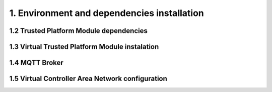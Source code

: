 1. Environment and dependencies installation
============================================


1.2 Trusted Platform Module dependencies
````````````````````````````````````````

1.3 Virtual Trusted Platform Module instalation
````````````````````````````````````````````````

1.4 MQTT Broker
```````````````

1.5 Virtual Controller Area Network configuration
`````````````````````````````````````````````````
